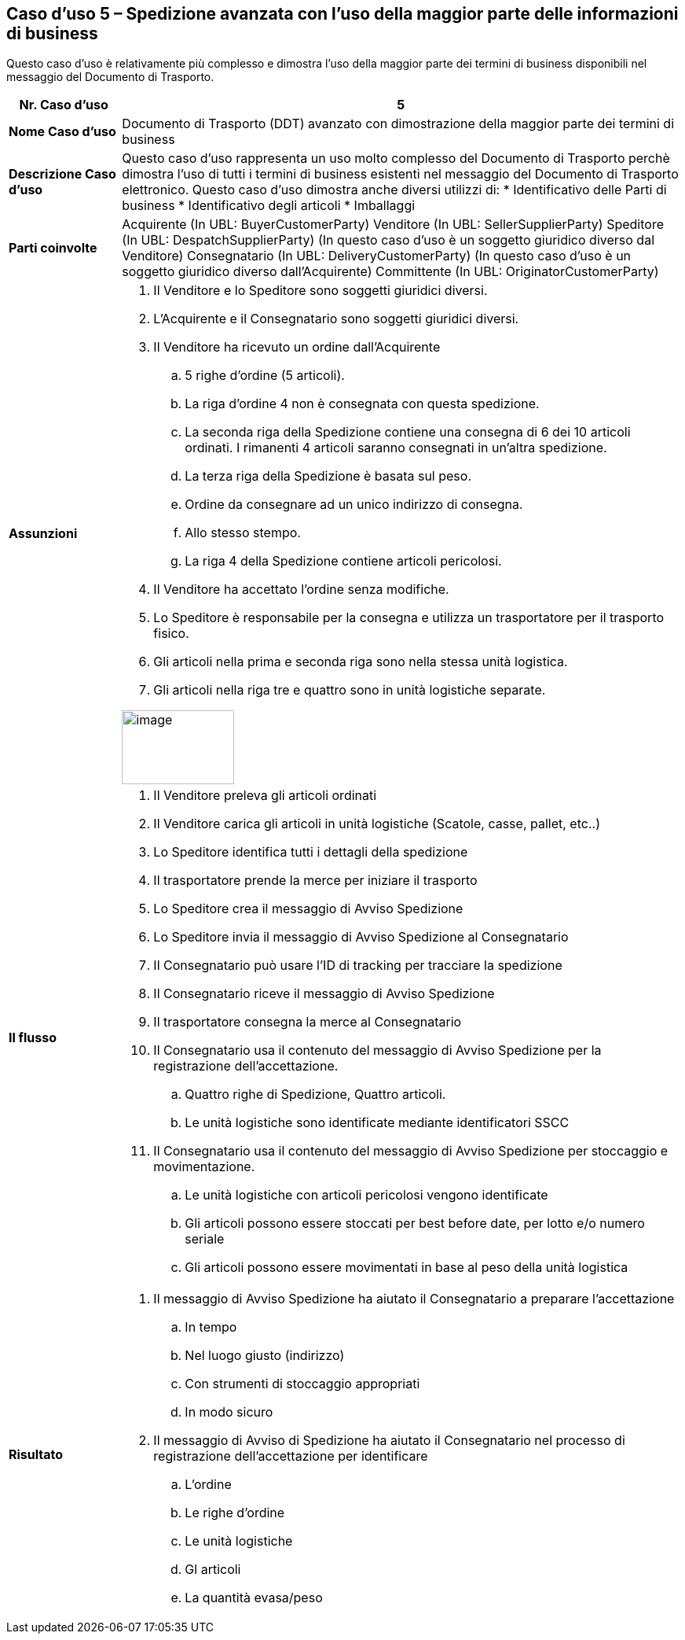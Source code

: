 [[use-case-5-advanced-despatch-demonstrating-most-of-the-business-terms]]
== Caso d’uso 5 – Spedizione avanzata con l’uso della maggior parte delle informazioni di business

Questo caso d’uso è relativamente più complesso e dimostra l’uso della maggior parte dei termini di business disponibili nel messaggio del Documento di Trasporto.

[cols="1,5",options="header",]
|====
|*Nr. Caso d’uso* |5
|*Nome Caso d’uso* |Documento di Trasporto (DDT) avanzato con dimostrazione della maggior parte dei termini di business
|*Descrizione Caso d’uso* a|
Questo caso d’uso rappresenta un uso molto complesso del Documento di Trasporto perchè dimostra l’uso di tutti i termini di business esistenti nel messaggio del Documento di Trasporto elettronico.
Questo caso d’uso dimostra anche diversi utilizzi di:
* Identificativo delle Parti di business
* Identificativo degli articoli
* Imballaggi

|*Parti coinvolte* a|
Acquirente (In UBL: BuyerCustomerParty)
Venditore (In UBL: SellerSupplierParty)
Speditore (In UBL: DespatchSupplierParty) (In questo caso d’uso è un soggetto giuridico diverso dal Venditore)
Consegnatario (In UBL: DeliveryCustomerParty) (In questo caso d’uso è un soggetto giuridico diverso dall’Acquirente)
Committente (In UBL: OriginatorCustomerParty)

|*Assunzioni* a|
. Il Venditore e lo Speditore sono soggetti giuridici diversi.
. L’Acquirente e il Consegnatario sono soggetti giuridici diversi.
. Il Venditore ha ricevuto un ordine dall’Acquirente
.. 5 righe d’ordine (5 articoli).
.. La riga d’ordine 4 non è consegnata con questa spedizione.
.. La seconda riga della Spedizione contiene una consegna di 6 dei 10 articoli ordinati. I rimanenti 4 articoli saranno consegnati in un’altra spedizione.  
.. La terza riga della Spedizione è basata sul peso.
.. Ordine da consegnare ad un unico indirizzo di consegna.
.. Allo stesso stempo.
.. La riga 4 della Spedizione contiene articoli pericolosi.
. Il Venditore ha accettato l’ordine senza modifiche. 
. Lo Speditore è responsabile per la consegna e utilizza un trasportatore per il trasporto fisico.
. Gli articoli nella prima e seconda riga sono nella stessa unità logistica.
. Gli articoli nella riga tre e quattro sono in unità logistiche separate.

image:images/image10.png[image,width=143,height=94]

|*Il flusso* a|
. Il Venditore preleva gli articoli ordinati
. Il Venditore carica gli articoli in unità logistiche (Scatole, casse, pallet, etc..)
. Lo Speditore identifica tutti i dettagli della spedizione
. Il trasportatore prende la merce per iniziare il trasporto  
. Lo Speditore crea il messaggio di Avviso Spedizione
. Lo Speditore invia il messaggio di Avviso Spedizione al Consegnatario
. Il Consegnatario può usare l’ID di tracking per tracciare la spedizione
. Il Consegnatario riceve il messaggio di Avviso Spedizione
. Il trasportatore consegna la merce al Consegnatario
. Il Consegnatario usa il contenuto del messaggio di Avviso Spedizione per la registrazione dell’accettazione.
.. Quattro righe di Spedizione, Quattro articoli.
.. Le unità logistiche sono identificate mediante identificatori SSCC
. Il Consegnatario usa il contenuto del messaggio di Avviso Spedizione per stoccaggio e movimentazione.
.. Le unità logistiche con articoli pericolosi vengono identificate
.. Gli articoli possono essere stoccati per best before date, per lotto e/o numero seriale
.. Gli articoli possono essere movimentati in base al peso della unità logistica

|*Risultato* a|
. Il messaggio di Avviso Spedizione ha aiutato il Consegnatario a preparare l’accettazione 
.. In tempo
.. Nel luogo giusto (indirizzo)
.. Con strumenti di stoccaggio appropriati
.. In modo sicuro
. Il messaggio di Avviso di Spedizione ha aiutato il Consegnatario nel processo di registrazione dell’accettazione per identificare
.. L’ordine
.. Le righe d’ordine
.. Le unità logistiche 
.. Gl articoli
.. La quantità evasa/peso

|====
